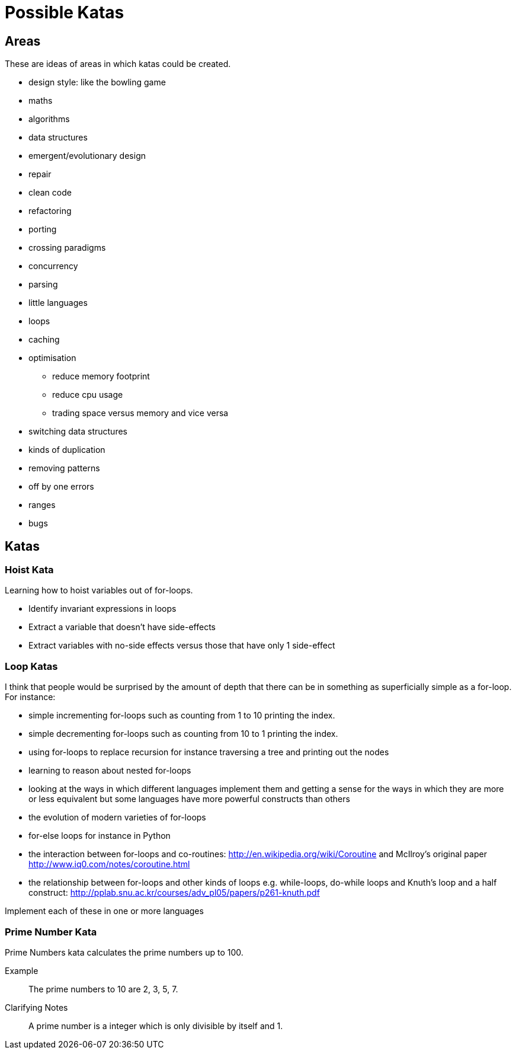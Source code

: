 = Possible Katas

== Areas

These are ideas of areas in which katas could be created.

* design style: like the bowling game
* maths
* algorithms
* data structures
* emergent/evolutionary design
* repair
* clean code
* refactoring
* porting
* crossing paradigms
* concurrency
* parsing
* little languages
* loops
* caching
* optimisation
** reduce memory footprint
** reduce cpu usage
** trading space versus memory and vice versa
* switching data structures
* kinds of duplication
* removing patterns
* off by one errors
* ranges
* bugs


== Katas

=== Hoist Kata

Learning how to hoist variables out of for-loops.

- Identify invariant expressions in loops
- Extract a variable that doesn't have side-effects
- Extract variables with no-side effects versus those that have only 1
  side-effect

=== Loop Katas

I think that people would be surprised by the amount of depth that there can be
in something as superficially simple as a for-loop. For instance:

- simple incrementing for-loops such as counting from 1 to 10 printing the
  index.
- simple decrementing for-loops such as counting from 10 to 1 printing the
  index.
- using for-loops to replace recursion for instance traversing a tree and
  printing out the nodes
- learning to reason about nested for-loops
- looking at the ways in which different languages implement them and getting a
  sense for the ways in which they are more or less equivalent but some
  languages have more powerful constructs than others
- the evolution of modern varieties of for-loops
- for-else loops for instance in Python
- the interaction between for-loops and co-routines:
  http://en.wikipedia.org/wiki/Coroutine and McIlroy's original paper
  http://www.iq0.com/notes/coroutine.html
- the relationship between for-loops and other kinds of loops e.g.  while-loops,
  do-while loops and Knuth's loop and a half construct:
  http://pplab.snu.ac.kr/courses/adv_pl05/papers/p261-knuth.pdf

Implement each of these in one or more languages

=== Prime Number Kata

Prime Numbers kata calculates the prime numbers up to 100.

Example::
The prime numbers to 10 are 2, 3, 5, 7.

Clarifying Notes::
A prime number is a integer which is only divisible by itself and 1.
